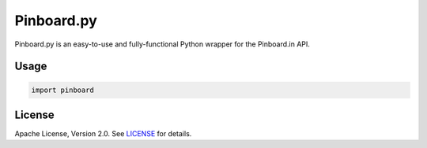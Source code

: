 Pinboard.py
===========

Pinboard.py is an easy-to-use and fully-functional Python wrapper for the Pinboard.in API.

Usage
-----

.. code:: python

   import pinboard

License
-------

Apache License, Version 2.0. See `LICENSE <LICENSE>`_ for details.
